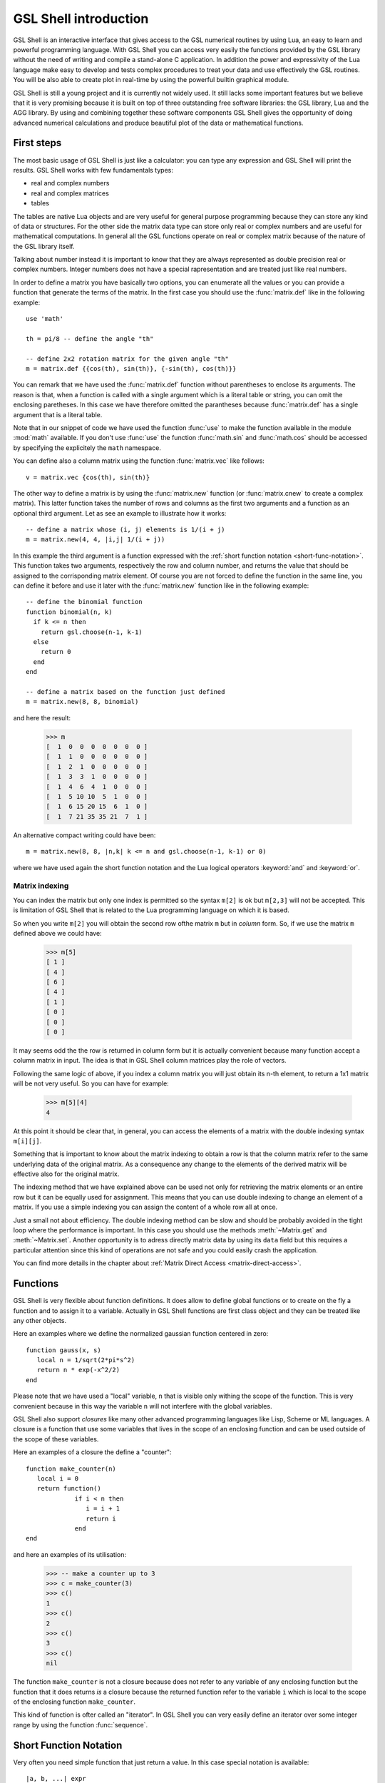 .. highlight:: lua

.. _introduction:

GSL Shell introduction
======================

GSL Shell is an interactive interface that gives access to the GSL numerical routines by using Lua, an easy to learn and powerful programming language.
With GSL Shell you can access very easily the functions provided by the GSL library without the need of writing and compile a stand-alone C application.
In addition the power and expressivity of the Lua language make easy to develop and tests complex procedures to treat your data and use effectively the GSL routines.
You will be also able to create plot in real-time by using the powerful builtin graphical module.

GSL Shell is still a young project and it is currently not widely used.
It still lacks some important features but we believe that it is very promising because it is built on top of three outstanding free software libraries: the GSL library, Lua and the AGG library.
By using and combining together these software components GSL Shell gives the opportunity of doing advanced numerical calculations and produce beautiful plot of the data or mathematical functions.

First steps
-----------

The most basic usage of GSL Shell is just like a calculator: you can type any expression and GSL Shell will print the results. GSL Shell works with few fundamentals types:

- real and complex numbers
- real and complex matrices
- tables

The tables are native Lua objects and are very useful for general purpose programming because they can store any kind of data or structures.
For the other side the matrix data type can store only real or complex numbers and are useful for mathematical computations.
In general all the GSL functions operate on real or complex matrix because of the nature of the GSL library itself.

Talking about number instead it is important to know that they are always represented as double precision real or complex numbers.
Integer numbers does not have a special rapresentation and are treated just like real numbers.

In order to define a matrix you have basically two options, you can enumerate all the values or you can provide a function that generate the terms of the matrix.
In the first case you should use the :func:`matrix.def` like in the following example::

  use 'math'

  th = pi/8 -- define the angle "th"

  -- define 2x2 rotation matrix for the given angle "th"
  m = matrix.def {{cos(th), sin(th)}, {-sin(th), cos(th)}}

You can remark that we have used the :func:`matrix.def` function without parentheses to enclose its arguments.
The reason is that, when a function is called with a single argument which is a literal table or string, you can omit the enclosing paretheses.
In this case we have therefore omitted the parantheses because :func:`matrix.def` has a single argument that is a literal table.

Note that in our snippet of code we have used the function :func:`use` to make the function available in the module :mod:`math` available.
If you don't use :func:`use` the function :func:`math.sin` and :func:`math.cos` should be accessed by specifying the explicitely the ``math`` namespace.

You can define also a column matrix using the function :func:`matrix.vec` like follows::

  v = matrix.vec {cos(th), sin(th)}

The other way to define a matrix is by using the :func:`matrix.new` function (or :func:`matrix.cnew` to create a complex matrix).
This latter function takes the number of rows and columns as the first two arguments and a function as an optional third argument.
Let as see an example to illustrate how it works::

  -- define a matrix whose (i, j) elements is 1/(i + j)
  m = matrix.new(4, 4, |i,j| 1/(i + j))

In this example the third argument is a function expressed with the :ref:`short function notation <short-func-notation>`.
This function takes two arguments, respectively the row and column number, and returns the value that should be assigned to the corrisponding matrix element.
Of course you are not forced to define the function in the same line, you can define it before and use it later with the :func:`matrix.new` function like in the following example::

  -- define the binomial function
  function binomial(n, k)
    if k <= n then
      return gsl.choose(n-1, k-1)
    else
      return 0
    end
  end

  -- define a matrix based on the function just defined
  m = matrix.new(8, 8, binomial)

and here the result:

  >>> m
  [  1  0  0  0  0  0  0  0 ]
  [  1  1  0  0  0  0  0  0 ]
  [  1  2  1  0  0  0  0  0 ]
  [  1  3  3  1  0  0  0  0 ]
  [  1  4  6  4  1  0  0  0 ]
  [  1  5 10 10  5  1  0  0 ]
  [  1  6 15 20 15  6  1  0 ]
  [  1  7 21 35 35 21  7  1 ]

An alternative compact writing could have been::

  m = matrix.new(8, 8, |n,k| k <= n and gsl.choose(n-1, k-1) or 0)

where we have used again the short function notation and the Lua logical operators :keyword:`and` and :keyword:`or`.

Matrix indexing
~~~~~~~~~~~~~~~

You can index the matrix but only one index is permitted so the syntax ``m[2]`` is ok but ``m[2,3]`` will not be accepted.
This is limitation of GSL Shell that is related to the Lua programming language on which it is based.

So when you write ``m[2]`` you will obtain the second row ofthe matrix ``m`` but in *column* form.
So, if we use the matrix ``m`` defined above we could have:

  >>> m[5]
  [ 1 ]
  [ 4 ]
  [ 6 ]
  [ 4 ]
  [ 1 ]
  [ 0 ]
  [ 0 ]
  [ 0 ]

It may seems odd the the row is returned in column form but it is actually convenient because many function accept a column matrix in input.
The idea is that in GSL Shell column matrices play the role of vectors.

Following the same logic of above, if you index a column matrix you will just obtain its n-th element, to return a 1x1 matrix will be not very useful.
So you can have for example:

  >>> m[5][4]
  4

At this point it should be clear that, in general, you can access the elements of a matrix with the double indexing syntax ``m[i][j]``.

Something that is important to know about the matrix indexing to obtain a row is that the column matrix refer to the same underlying data of the original matrix.
As a consequence any change to the elements of the derived matrix will be effective also for the original matrix.

The indexing method that we have explained above can be used not only for retrieving the matrix elements or an entire row but it can be equally used for assignment.
This means that you can use double indexing to change an element of a matrix.
If you use a simple indexing you can assign the content of a whole row all at once.

Just a small not about efficiency. The double indexing method can be slow and should be probably avoided in the tight loop where the performance is important.
In this case you should use the methods :meth:`~Matrix.get` and :meth:`~Matrix.set`.
Another opportunity is to adress directly matrix data by using its ``data`` field but this requires a particular attention since this kind of operations are not safe and you could easily crash the application.

You can find more details in the chapter about :ref:`Matrix Direct Access <matrix-direct-access>`.


Functions
---------

GSL Shell is very flexible about function definitions.
It does allow to define global functions or to create on the fly a function and to assign it to a variable.
Actually in GSL Shell functions are first class object and they can be treated like any other objects.

Here an examples where we define the normalized gaussian function centered in zero::

    function gauss(x, s)
       local n = 1/sqrt(2*pi*s^2)
       return n * exp(-x^2/2)
    end

Please note that we have used a "local" variable, ``n`` that is visible only withing the scope of the function.
This is very convenient because in this way the variable ``n`` will not interfere with the global variables.

GSL Shell also support *closures* like many other advanced programming languages like Lisp, Scheme or ML languages.
A closure is a function that use some variables that lives in the scope of an enclosing function and can be used outside of the scope of these variables.

Here an examples of a closure the define a "counter"::

   function make_counter(n)
      local i = 0
      return function()
                if i < n then
                   i = i + 1
                   return i
                end
   end

and here an examples of its utilisation:

  >>> -- make a counter up to 3
  >>> c = make_counter(3)
  >>> c()
  1
  >>> c()
  2
  >>> c()
  3
  >>> c()
  nil

The function ``make_counter`` is not a closure because does not refer to any variable of any enclosing function but the function that it does returns *is* a closure because the returned function refer to the variable ``i`` which is local to the scope of the enclosing function ``make_counter``.

This kind of function is ofter called an "iterator".
In GSL Shell you can very easily define an iterator over some integer range by using the function :func:`sequence`.

.. _short-func-notation:

Short Function Notation
-----------------------

Very often you need simple function that just return a value. In this case special notation is available::

   |a, b, ...| expr

where ``expr`` is any expression is equivalent to::

   function(a, b, ...) return expr end

So, for example, to write the function that return a square of a number plus one you could write::
 
   f = |x| x^2+1

this is exactly equivalent to the following syntax::

   function f(x)
      return x^2+1
   end

or, alternatively,::

   f = function(x) return x^2+1 end
